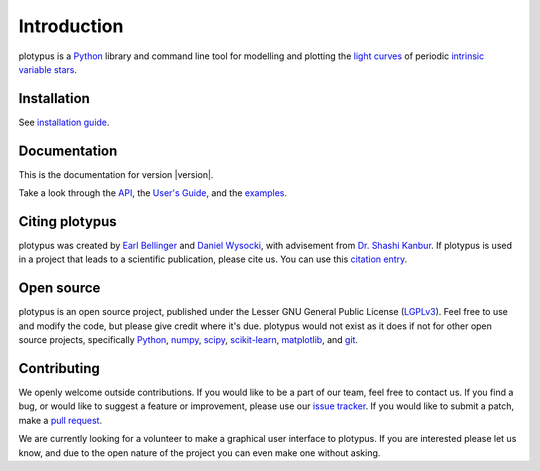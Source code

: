 Introduction
============

plotypus is a `Python <http://www.python.org>`_ library and command line tool for modelling and plotting the `light curves <https://en.wikipedia.org/wiki/Light_curve>`_ of periodic `intrinsic variable stars <https://en.wikipedia.org/wiki/Variable_star#Intrinsic_variable_stars>`_.


Installation
------------

See `installation guide <user_guide/install.html>`_.


Documentation
-------------

This is the documentation for version |version|.

.. raw:: html

    <p id="other_versions"></p>
    <script>
      getSnippet('other_versions', '/versions.html');
    </script>

Take a look through the `API <api/index.html>`_, the `User's Guide <user_guide/index.html>`_, and the `examples <examples/index.html>`_.


Citing plotypus
---------------

plotypus was created by `Earl Bellinger <ebelling@indiana.edu>`_ and `Daniel Wysocki <dwysocki@oswego.edu>`_, with advisement from `Dr. Shashi Kanbur <shashi.kanbur@oswego.edu>`_. If plotypus is used in a project that leads to a scientific publication, please cite us. You can use this `citation entry <citing.html>`_.


Open source
-----------

plotypus is an open source project, published under the Lesser GNU General Public License (`LGPLv3 <https://www.gnu.org/copyleft/lesser.html>`_). Feel free to use and modify the code, but please give credit where it's due. plotypus would not exist as it does if not for other open source projects, specifically `Python <http://www.python.org>`_, `numpy <http://www.numpy.org/>`_, `scipy <http://scipy.org/>`_, `scikit-learn <http://scikit-learn.org/stable/>`_, `matplotlib <http://matplotlib.org/>`_, and `git <http://git-scm.com/>`_.


Contributing
------------

We openly welcome outside contributions. If you would like to be a part of our team, feel free to contact us. If you find a bug, or would like to suggest a feature or improvement, please use our `issue tracker <https://github.com/astroswego/plotypus/issues>`_. If you would like to submit a patch, make a `pull request <https://github.com/astroswego/plotypus/pulls>`_.

We are currently looking for a volunteer to make a graphical user interface to plotypus. If you are interested please let us know, and due to the open nature of the project you can even make one without asking.
